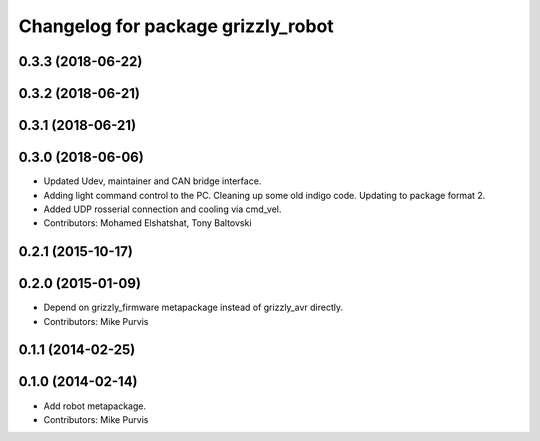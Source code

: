 ^^^^^^^^^^^^^^^^^^^^^^^^^^^^^^^^^^^
Changelog for package grizzly_robot
^^^^^^^^^^^^^^^^^^^^^^^^^^^^^^^^^^^

0.3.3 (2018-06-22)
------------------

0.3.2 (2018-06-21)
------------------

0.3.1 (2018-06-21)
------------------

0.3.0 (2018-06-06)
------------------
* Updated Udev, maintainer and CAN bridge interface.
* Adding light command control to the PC. Cleaning up some old indigo code. Updating to package format 2.
* Added UDP rosserial connection and cooling via cmd_vel.
* Contributors: Mohamed Elshatshat, Tony Baltovski

0.2.1 (2015-10-17)
------------------

0.2.0 (2015-01-09)
------------------
* Depend on grizzly_firmware metapackage instead of grizzly_avr directly.
* Contributors: Mike Purvis

0.1.1 (2014-02-25)
------------------

0.1.0 (2014-02-14)
------------------
* Add robot metapackage.
* Contributors: Mike Purvis
